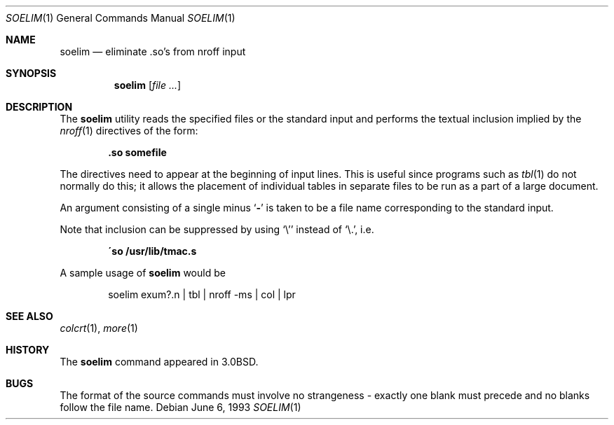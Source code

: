 .\" Copyright (c) 1980, 1990, 1993
.\"	The Regents of the University of California.  All rights reserved.
.\"
.\" Redistribution and use in source and binary forms, with or without
.\" modification, are permitted provided that the following conditions
.\" are met:
.\" 1. Redistributions of source code must retain the above copyright
.\"    notice, this list of conditions and the following disclaimer.
.\" 2. Redistributions in binary form must reproduce the above copyright
.\"    notice, this list of conditions and the following disclaimer in the
.\"    documentation and/or other materials provided with the distribution.
.\" 4. Neither the name of the University nor the names of its contributors
.\"    may be used to endorse or promote products derived from this software
.\"    without specific prior written permission.
.\"
.\" THIS SOFTWARE IS PROVIDED BY THE REGENTS AND CONTRIBUTORS ``AS IS'' AND
.\" ANY EXPRESS OR IMPLIED WARRANTIES, INCLUDING, BUT NOT LIMITED TO, THE
.\" IMPLIED WARRANTIES OF MERCHANTABILITY AND FITNESS FOR A PARTICULAR PURPOSE
.\" ARE DISCLAIMED.  IN NO EVENT SHALL THE REGENTS OR CONTRIBUTORS BE LIABLE
.\" FOR ANY DIRECT, INDIRECT, INCIDENTAL, SPECIAL, EXEMPLARY, OR CONSEQUENTIAL
.\" DAMAGES (INCLUDING, BUT NOT LIMITED TO, PROCUREMENT OF SUBSTITUTE GOODS
.\" OR SERVICES; LOSS OF USE, DATA, OR PROFITS; OR BUSINESS INTERRUPTION)
.\" HOWEVER CAUSED AND ON ANY THEORY OF LIABILITY, WHETHER IN CONTRACT, STRICT
.\" LIABILITY, OR TORT (INCLUDING NEGLIGENCE OR OTHERWISE) ARISING IN ANY WAY
.\" OUT OF THE USE OF THIS SOFTWARE, EVEN IF ADVISED OF THE POSSIBILITY OF
.\" SUCH DAMAGE.
.\"
.\"     @(#)soelim.1	8.1 (Berkeley) 6/6/93
.\" $FreeBSD: src/usr.bin/soelim/soelim.1,v 1.4.2.3 2003/02/24 23:04:39 trhodes Exp $
.\" $DragonFly: src/usr.bin/soelim/soelim.1,v 1.3 2006/02/17 19:39:10 swildner Exp $
.\"
.Dd June 6, 1993
.Dt SOELIM 1
.Os
.Sh NAME
.Nm soelim
.Nd eliminate \&.so's from nroff input
.Sh SYNOPSIS
.Nm
.Op Ar
.Sh DESCRIPTION
The
.Nm
utility
reads the specified files or the standard input and performs the textual
inclusion implied by the
.Xr nroff 1
directives of the form:
.Pp
.Dl \&.so somefile
.Pp
The directives need to appear at the beginning of input lines.
This is useful since programs such as
.Xr tbl 1
do not normally do this; it allows the placement of individual tables
in separate files to be run as a part of a large document.
.Pp
An argument consisting of a single minus
.Sq Fl
is taken to be
a file name corresponding to the standard input.
.Pp
Note that inclusion can be suppressed by using
.Ql \e'
instead of
.Ql \e. ,
i.e.\&
.Pp
.Dl \'so /usr/lib/tmac.s
.Pp
A sample usage of
.Nm
would be
.Pp
.Bd -literal -offset indent -compact
soelim exum?.n \&| tbl \&| nroff \-ms \&| col \&| lpr
.Ed
.Sh SEE ALSO
.Xr colcrt 1 ,
.Xr more 1
.Sh HISTORY
The
.Nm
command appeared in
.Bx 3.0 .
.Sh BUGS
The format of the source commands must involve no strangeness \-
exactly one blank must precede and no blanks follow the file name.
